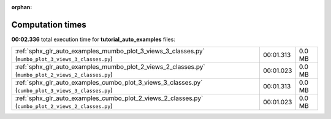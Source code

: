 
:orphan:

.. _sphx_glr_tutorial_auto_examples_sg_execution_times:

Computation times
=================
**00:02.336** total execution time for **tutorial_auto_examples** files:

+-----------------------------------------------------------------------------------------------------+-----------+--------+
| :ref:`sphx_glr_auto_examples_mumbo_plot_3_views_3_classes.py` (``mumbo_plot_3_views_3_classes.py``) | 00:01.313 | 0.0 MB |
+-----------------------------------------------------------------------------------------------------+-----------+--------+
| :ref:`sphx_glr_auto_examples_mumbo_plot_2_views_2_classes.py` (``mumbo_plot_2_views_2_classes.py``) | 00:01.023 | 0.0 MB |
+-----------------------------------------------------------------------------------------------------+-----------+--------+
| :ref:`sphx_glr_auto_examples_cumbo_plot_3_views_3_classes.py` (``cumbo_plot_3_views_3_classes.py``) | 00:01.313 | 0.0 MB |
+-----------------------------------------------------------------------------------------------------+-----------+--------+
| :ref:`sphx_glr_auto_examples_cumbo_plot_2_views_2_classes.py` (``cumbo_plot_2_views_2_classes.py``) | 00:01.023 | 0.0 MB |
+-----------------------------------------------------------------------------------------------------+-----------+--------+

